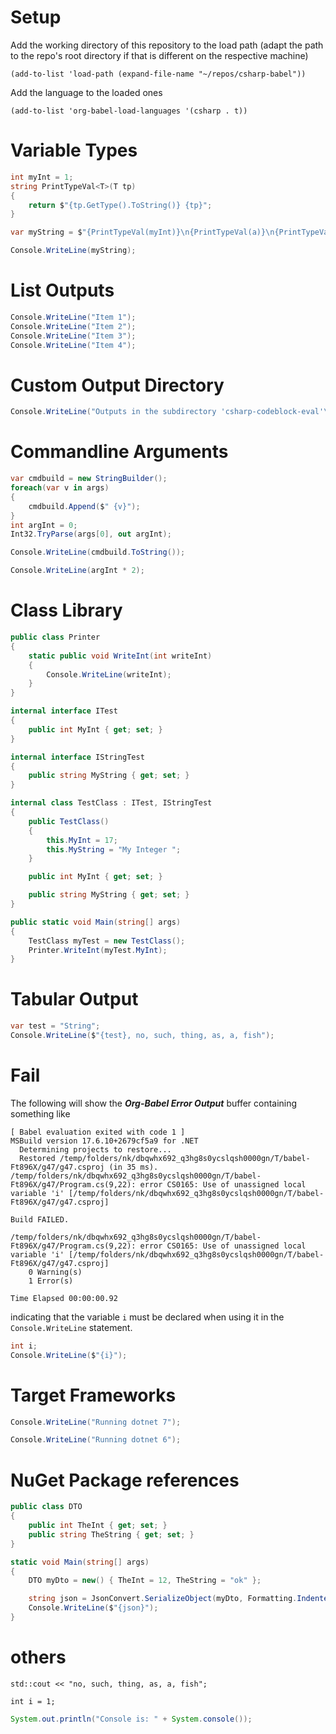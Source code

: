 # -*- org-confirm-babel-evaluate: nil -*-
#+startup: fold indent
* Setup

Add the working directory of this repository to the load path (adapt the path to the repo's root directory if that is different on the respective machine)
#+begin_src elisp :results silent
  (add-to-list 'load-path (expand-file-name "~/repos/csharp-babel"))
#+end_src

Add the language to the loaded ones
#+begin_src elisp :results silent
  (add-to-list 'org-babel-load-languages '(csharp . t))
#+end_src


* Variable Types
#+begin_src csharp :session none :project "type-tests" :namespace "wow" :var a=3 b="pizza" c=5.3 d=-1
  int myInt = 1;
  string PrintTypeVal<T>(T tp)
  {
      return $"{tp.GetType().ToString()} {tp}";
  }

  var myString = $"{PrintTypeVal(myInt)}\n{PrintTypeVal(a)}\n{PrintTypeVal(b)}\n{PrintTypeVal(c)}\n{PrintTypeVal(d)}";

  Console.WriteLine(myString);

#+end_src

#+RESULTS:
| System.Int32  |     1 |
| System.Int32  |     3 |
| System.String | pizza |
| System.Double |   5.3 |
| System.Int32  |    -1 |


* List Outputs
#+begin_src csharp :results raw list
  Console.WriteLine("Item 1");
  Console.WriteLine("Item 2");
  Console.WriteLine("Item 3");
  Console.WriteLine("Item 4");
#+end_src

#+RESULTS:
- Item 1
- Item 2
- Item 3
- Item 4


* Custom Output Directory
#+begin_src csharp :results raw list :nugetconfig ./NuGet.config
  Console.WriteLine("Outputs in the subdirectory 'csharp-codeblock-eval'\nof the current working dir");
#+end_src

#+RESULTS:
- Outputs in the subdirectory 'csharp-codeblock-eval'
- of the current working dir



* Commandline Arguments
#+begin_src csharp :cmdline 2 :usings '("System" "System.Text") :results replace
  var cmdbuild = new StringBuilder();
  foreach(var v in args)
  {
      cmdbuild.Append($" {v}");
  }
  int argInt = 0;
  Int32.TryParse(args[0], out argInt);

  Console.WriteLine(cmdbuild.ToString());

  Console.WriteLine(argInt * 2);
#+end_src

#+RESULTS:
| 2 |
| 4 |



* Class Library
#+begin_src csharp :main no :class "no" :project "external-test" :namespace "oha" :project-type "class" :dir "."
  public class Printer
  {
      static public void WriteInt(int writeInt)
      {
          Console.WriteLine(writeInt);
      }
  }
#+end_src

#+RESULTS:



#+begin_src csharp :main no :references '( "./external-test/external-test.csproj") :class "Prog" :usings '("oha")
  internal interface ITest
  {
      public int MyInt { get; set; }
  }

  internal interface IStringTest
  {
      public string MyString { get; set; }
  }

  internal class TestClass : ITest, IStringTest
  {
      public TestClass()
      {
          this.MyInt = 17;
          this.MyString = "My Integer ";
      }

      public int MyInt { get; set; }

      public string MyString { get; set; }
  }

  public static void Main(string[] args)
  {
      TestClass myTest = new TestClass();
      Printer.WriteInt(myTest.MyInt);
  }
#+end_src

#+RESULTS:
: 17



* Tabular Output
#+begin_src csharp :results table
  var test = "String";
  Console.WriteLine($"{test}, no, such, thing, as, a, fish");
#+end_src

#+RESULTS:
| String | no | such | thing | as | a | fish |


* Fail
The following will show the /*Org-Babel Error Output*/ buffer containing something like
#+begin_example
[ Babel evaluation exited with code 1 ]
MSBuild version 17.6.10+2679cf5a9 for .NET
  Determining projects to restore...
  Restored /temp/folders/nk/dbqwhx692_q3hg8s0ycslqsh0000gn/T/babel-Ft896X/g47/g47.csproj (in 35 ms).
/temp/folders/nk/dbqwhx692_q3hg8s0ycslqsh0000gn/T/babel-Ft896X/g47/Program.cs(9,22): error CS0165: Use of unassigned local variable 'i' [/temp/folders/nk/dbqwhx692_q3hg8s0ycslqsh0000gn/T/babel-Ft896X/g47/g47.csproj]

Build FAILED.

/temp/folders/nk/dbqwhx692_q3hg8s0ycslqsh0000gn/T/babel-Ft896X/g47/Program.cs(9,22): error CS0165: Use of unassigned local variable 'i' [/temp/folders/nk/dbqwhx692_q3hg8s0ycslqsh0000gn/T/babel-Ft896X/g47/g47.csproj]
    0 Warning(s)
    1 Error(s)

Time Elapsed 00:00:00.92
#+end_example
indicating that the variable ~i~ must be declared when using it in the ~Console.WriteLine~ statement.

#+begin_src csharp
  int i;
  Console.WriteLine($"{i}");
#+end_src


* Target Frameworks

#+begin_src csharp :framework net7.0
  Console.WriteLine("Running dotnet 7");
#+end_src

#+RESULTS:
: Running dotnet 7

#+begin_src csharp :framework net6.0
  Console.WriteLine("Running dotnet 6");
#+end_src

#+RESULTS:
: Running dotnet 6


* NuGet Package references
#+begin_src csharp :references '(("Newtonsoft.Json" . "13.0.3")) :usings '("System" "Newtonsoft.Json") :main no :project "json-test" :results raw
  public class DTO
  {
      public int TheInt { get; set; }
      public string TheString { get; set; }
  }

  static void Main(string[] args)
  {
      DTO myDto = new() { TheInt = 12, TheString = "ok" };

      string json = JsonConvert.SerializeObject(myDto, Formatting.Indented);
      Console.WriteLine($"{json}");
  }
#+end_src

#+RESULTS:
{
  "TheInt": 12,
  "TheString": "ok"
}


* others
#+begin_src C++ :includes '(<iostream>) :results table :var a=1
  std::cout << "no, such, thing, as, a, fish";
#+end_src

#+RESULTS:
| no | such | thing | as | a | fish |


#+begin_src C++
  int i = 1;
#+end_src

#+RESULTS:

#+begin_src java
  System.out.println("Console is: " + System.console());
#+end_src

#+RESULTS:
: Console is: java.io.ProxyingConsole@36d4b5c

